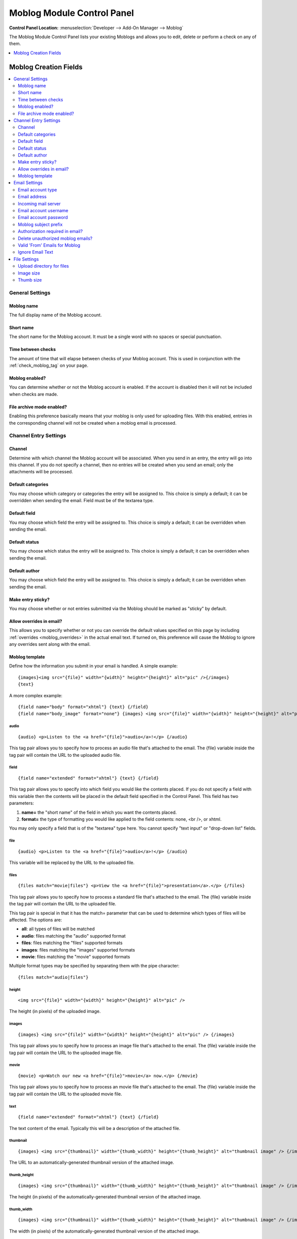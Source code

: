 ###########################
Moblog Module Control Panel
###########################

.. rst-class:: cp-path

**Control Panel Location:** :menuselection:`Developer --> Add-On Manager --> Moblog`

The Moblog Module Control Panel lists your existing Moblogs and allows you
to edit, delete or perform a check on any of them.

.. contents::
   :local:
   :depth: 1


**********************
Moblog Creation Fields
**********************

.. contents::
  :local:
  :depth: 2

General Settings
================

Moblog name
-----------

The full display name of the Moblog account.

Short name
----------

The short name for the Moblog account. It must be a single word with no
spaces or special punctuation.

Time between checks
-------------------

The amount of time that will elapse between checks of your Moblog
account. This is used in conjunction with the
:ref:`check_moblog_tag` on your page.

Moblog enabled?
---------------

You can determine whether or not the Moblog account is enabled. If the
account is disabled then it will not be included when checks are made.

File archive mode enabled?
--------------------------

Enabling this preference basically means that your moblog is only used
for uploading files. With this enabled, entries in the corresponding
channel will not be created when a moblog email is processed.

Channel Entry Settings
======================

Channel
-------

Determine with which channel the Moblog account will be associated. When
you send in an entry, the entry will go into this channel. If you do not
specify a channel, then no entries will be created when you send an
email; only the attachments will be processed.

Default categories
------------------

You may choose which category or categories the entry will be assigned
to. This choice is simply a default; it can be overridden when sending
the email. Field must be of the textarea type.

Default field
-------------

You may choose which field the entry will be assigned to. This choice is
simply a default; it can be overridden when sending the email.

Default status
--------------

You may choose which status the entry will be assigned to. This choice
is simply a default; it can be overridden when sending the email.

Default author
--------------

You may choose which field the entry will be assigned to. This choice is
simply a default; it can be overridden when sending the email.

Make entry sticky?
------------------

You may choose whether or not entries submitted via the Moblog should be
marked as "sticky" by default.

Allow overrides in email?
-------------------------

This allows you to specify whether or not you can override the default
values specified on this page by including
:ref:`overrides <moblog_overrides>` in the actual email text. If
turned on, this preference will cause the Moblog to ignore any overrides
sent along with the email.

Moblog template
---------------

Define how the information you submit in your email is
handled. A simple example::

	{images}<img src="{file}" width="{width}" height="{height}" alt="pic" />{/images}
	{text}

A more complex example::

	{field name="body" format="xhtml"} {text} {/field}
	{field name="body_image" format="none"} {images} <img src="{file}" width="{width}" height="{height}" alt="pic" /> {/images} {/field}

audio
~~~~~

::

	{audio} <p>Listen to the <a href="{file}">audio</a>!</p> {/audio}

This tag pair allows you to specify how to process an audio file that's
attached to the email. The {file} variable inside the tag pair will
contain the URL to the uploaded audio file.

field
~~~~~

::

	{field name="extended" format="xhtml"} {text} {/field}

This tag pair allows you to specify into which field you would like the
contents placed. If you do not specify a field with this variable then
the contents will be placed in the default field specified in the
Control Panel. This field has two parameters:

#. **name=** the "short name" of the field in which you want the
   contents placed.
#. **format=** the type of formatting you would like applied to the
   field contents: none, <br />, or xhtml.

You may only specify a field that is of the "textarea" type here. You
cannot specify "text input" or "drop-down list" fields.

file
~~~~

::

	{audio} <p>Listen to the <a href="{file}">audio</a>!</p> {/audio}

This variable will be replaced by the URL to the uploaded file.

files
~~~~~

::

	{files match="movie|files"} <p>View the <a href="{file}">presentation</a>.</p> {/files}

This tag pair allows you to specify how to process a standard file
that's attached to the email. The {file} variable inside the tag pair
will contain the URL to the uploaded file.

This tag pair is special in that it has the match= parameter that can be
used to determine which types of files will be affected. The options
are:

-  **all**: all types of files will be matched
-  **audio**: files matching the "audio" supported format
-  **files**: files matching the "files" supported formats
-  **images**: files matching the "images" supported formats
-  **movie**: files matching the "movie" supported formats

Multiple format types may be specified by separating them with the pipe
character::

	{files match="audio|files"}

height
~~~~~~

::

	<img src="{file}" width="{width}" height="{height}" alt="pic" />

The height (in pixels) of the uploaded image.

images
~~~~~~

::

	{images} <img src="{file}" width="{width}" height="{height}" alt="pic" /> {/images}

This tag pair allows you to specify how to process an image file that's
attached to the email. The {file} variable inside the tag pair will
contain the URL to the uploaded image file.

movie
~~~~~

::

	{movie} <p>Watch our new <a href="{file}">movie</a> now.</p> {/movie}

This tag pair allows you to specify how to process an movie file that's
attached to the email. The {file} variable inside the tag pair will
contain the URL to the uploaded movie file.

text
~~~~

::

	{field name="extended" format="xhtml"} {text} {/field}

The text content of the email. Typically this will be a description of
the attached file.

thumbnail
~~~~~~~~~

::

	{images} <img src="{thumbnail}" width="{thumb_width}" height="{thumb_height}" alt="thumbnail image" /> {/images}

The URL to an automatically-generated thumbnail version of the attached
image.

thumb\_height
~~~~~~~~~~~~~

::

	{images} <img src="{thumbnail}" width="{thumb_width}" height="{thumb_height}" alt="thumbnail image" /> {/images}

The height (in pixels) of the automatically-generated thumbnail version
of the attached image.

thumb\_width
~~~~~~~~~~~~

::

	{images} <img src="{thumbnail}" width="{thumb_width}" height="{thumb_height}" alt="thumbnail image" /> {/images}

The width (in pixels) of the automatically-generated thumbnail version
of the attached image.

width
~~~~~

::

	<img src="{file}" width="{width}" height="{height}" alt="pic" />

The width (in pixels) of the uploaded image.


Email Settings
==============

Email account type
------------------

The type of email account. Currently, only POP3 accounts are supported.

Email address
-------------

This is the email account to which you will be sending your emails.
ExpressionEngine will check this account to find emails you've sent that
should be processed by the Moblog Module.

Incoming mail server
--------------------

The email server on which the email account you specified resides. This
is the server to which ExpressionEngine will attempt to connect. This is
typically something like mail.example.com. If you are using POP3 over
SSL, you must prefix the server address with **ssl://**, e.g.
**ssl://pop.gmail.com**.

Email account username
----------------------

The username for the specified email account. Once submitted, the
information will be encrypted in ExpressionEngine. Remember that some
email accounts require you to use the full email address as the
"username": username@example.com.

Email account password
----------------------

The password for the specified email account. Once submitted, the
information will be encrypted in ExpressionEngine.

Moblog subject prefix
---------------------

When ExpressionEngine checks the specified email account, it will ignore
any messages that do not have this text in the subject. The text does
not technically have to be at the beginning of the subject, either; it
can appear anywhere in the subject. If you leave this setting blank,
then all emails will be processed. By default, any text in the subject
that is *not* the subject prefix will be used for the entry title.

Authorization required in email?
--------------------------------

If this preferences is set to Yes, then you will need to provide a valid
username and password in the email sent. This ensures an extra level of
security so that only authorized people will be able to post via the
Moblog Modules. If the user authentication from the email fails then an
entry will not be posted.

Delete unauthorized moblog emails?
----------------------------------

You may determine how ExpressionEngine will handle an "unauthorized"
email. If you require email authorization (above) and the email fails
the authorization (for instance the username or password are incorrect)
then you can have ExpressionEngine automatically delete that email. If
you do not set this, then the email will be left on the server.

Valid 'From' Emails for Moblog
------------------------------

You can specify a list of email addresses from which you can submit
Moblog emails. This preference will allow you to add in another layer of
security so that ExpressionEngine will only accept emails that you want
it to process. This feature will check what address is specified as
"From" on emails and compare it to your list.

You can specify one or more email addresses by either placing them on
separate lines in the textarea or by separating them with a space. If
you leave the setting blank then ExpressionEngine will not filter emails
based on where it is "From".

.. note:: For security reasons, the email addresses put into this field
   **must** be case sensitive. So, if your email client capitalizes letters
   in your email address, then you will have to capitalize the letters in
   this field as well. For example, if your email address is
   'web@example.com', your email client might specify the From address as
   'Web@example.com'.

Ignore Email Text
-----------------

Here you can specify any text in the email which you want to ignore.
This is useful for email accounts such as those through Hotmail or Yahoo
that add advertisements at the bottom. It's also useful for removing
automatically-added signatures.

ExpressionEngine will first try to match the entire specified text to
something in the email. If there is no match, then it will go through
each of the lines (a line being one ended in a carriage return) of
specified text individually and try to match content in the email in
order to remove the desired content.

File Settings
=============

Upload directory for files
--------------------------

You may determine into which of your File Upload directories the file
attachments will be placed. These upload directories are defined in the
:doc:`/cp/files/uploads/form` section.

Image size
----------

Choose the image from your defined image dimensions from the selected
upload directory. If you don't choose a size, the image will upload at
full size. These sizes are defined in the
:doc:`/cp/files/uploads/form` section.

Thumb size
----------

Choose the thumbnail size from your defined image dimensions from the
selected upload directory. These sizes are defined in the
:doc:`/cp/files/uploads/form` section.
